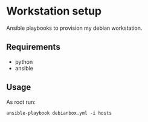 * Workstation setup

Ansible playbooks to provision my debian workstation.

** Requirements

- python
- ansible

** Usage

As root run:

#+BEGIN_EXAMPLE
ansible-playbook debianbox.yml -i hosts
#+END_EXAMPLE


